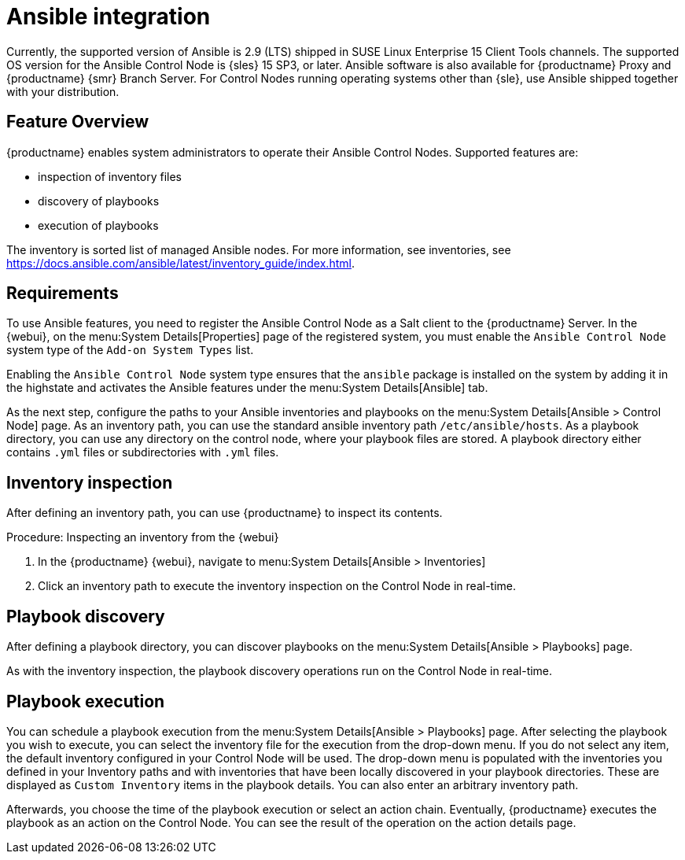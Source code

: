 [[ansible-integration]]
= Ansible integration

Currently, the supported version of Ansible is 2.9 (LTS) shipped in SUSE Linux Enterprise 15 Client Tools channels.
The supported OS version for the Ansible Control Node is {sles} 15 SP3, or later.
Ansible software is also available for {productname} Proxy and {productname} {smr} Branch Server.
For Control Nodes running operating systems other than {sle}, use Ansible shipped together with your distribution.



[[at.ansible.overview]]
== Feature Overview

{productname} enables system administrators to operate their Ansible Control Nodes.
Supported features are:

* inspection of inventory files
* discovery of playbooks
* execution of playbooks

The inventory is sorted list of managed Ansible nodes.  For more information, see inventories, see https://docs.ansible.com/ansible/latest/inventory_guide/index.html.


[[at.ansible.requirements]]
== Requirements

To use Ansible features, you need to register the Ansible Control Node as a Salt client to the {productname} Server.
In the {webui}, on the menu:System Details[Properties] page of the registered system, you must enable the ``Ansible Control Node`` system type of the [guimenu]``Add-on System Types`` list.

Enabling the ``Ansible Control Node`` system type ensures that the [package]``ansible`` package is installed on the system by adding it in the highstate and activates the Ansible features under the menu:System Details[Ansible] tab.

As the next step, configure the paths to your Ansible inventories and playbooks on the menu:System Details[Ansible > Control Node] page.
As an inventory path, you can use the standard ansible inventory path [literal]``/etc/ansible/hosts``.
As a playbook directory, you can use any directory on the control node, where your playbook files are stored.
A playbook directory either contains [literal]``.yml`` files or subdirectories with [literal]``.yml`` files.



[[at.ansible.inventory-inspection]]
== Inventory inspection

After defining an inventory path, you can use {productname} to inspect its contents.

.Procedure: Inspecting an inventory from the {webui}
. In the {productname} {webui}, navigate to menu:System Details[Ansible > Inventories]
. Click an inventory path to execute the inventory inspection on the Control Node in real-time.



[[at.ansible.playbook-discovery]]
== Playbook discovery

After defining a playbook directory, you can discover playbooks on the menu:System Details[Ansible > Playbooks] page.

As with the inventory inspection, the playbook discovery operations run on the Control Node in real-time.



[[at.ansible.playbook-execution]]
== Playbook execution

You can schedule a playbook execution from the menu:System Details[Ansible > Playbooks] page.
After selecting the playbook you wish to execute, you can select the inventory file for the execution from the drop-down menu.
If you do not select any item, the default inventory configured in your Control Node will be used.
The drop-down menu is populated with the inventories you defined in your Inventory paths and with inventories that have been locally discovered in your playbook directories.
These are displayed as [guimenu]``Custom Inventory`` items in the playbook details.
You can also enter an arbitrary inventory path.

Afterwards, you choose the time of the playbook execution or select an action chain.
Eventually, {productname} executes the playbook as an action on the Control Node.
You can see the result of the operation on the action details page.
